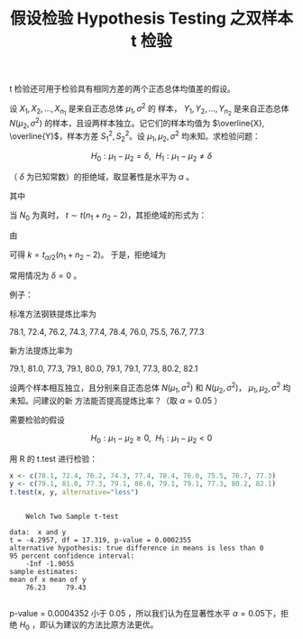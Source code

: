 :PROPERTIES:
:ID:       1BD935B6-B18A-40E8-B34D-7761EE18F347
:END:
#+TITLE: 假设检验 Hypothesis Testing 之双样本 t 检验
#+LAYOUT: post
#+TAGS: statistics,l6s
#+CATEGORIES: management
#+LATEX_HEADER: \usepackage{ctex}
#+LATEX_HEADER: \usepackage{amsmath}
#+STARTUP: latexpreview

t 检验还可用于检验具有相同方差的两个正态总体均值差的假设。

设 \(X_1, X_2, \dots, X_{n_1}\) 是来自正态总体 \(\mu_1, \sigma^2\) 的
样本， \(Y_1, Y_2, \dots, Y_{n_2}\) 是来自正态总体 \(N(\mu_2,
\sigma^2)\) 的样本，且设两样本独立。记它们的样本均值为 \(\overline{X},
\overline{Y}\)，样本方差 \(S_1^2,S_2^2\)。设 \(\mu_1, \mu_2,
\sigma^2\) 均未知。求检验问题：

\[H_0 : \mu_1 - \mu_2 = \delta, ~~ H_1 : \mu_1 - \mu_2 \neq \delta\]

（ \(\delta\) 为已知常数）的拒绝域，取显著性是水平为 \(\alpha\) 。

\begin{equation}
t = \frac{(\overline{X} - \overline{Y}) - \delta}{S_w \sqrt{\frac{1}{n_1} + \frac{1}{n_2}}}
\end{equation}

其中

\begin{equation}
S_w = \sqrt{\frac{(n_1 - 1)S_1^2 + (n_2 - 1)S_2^2}{n_1 + n_2 - 2}}
\end{equation}

当 \(N_0\) 为真时， \(t \sim t(n_1 + n_2 -2)\)，其拒绝域的形式为：

\begin{equation}
|\frac{(\overline{x} - \overline{y}) - \delta}{s_w \sqrt{\frac{1}{n_1} + \frac{1}{n_2}}}| \geq k
\end{equation}

由

\begin{equation}
P\{\text{当}H_0\text{为真拒绝}H_0\} = P_{\mu_1-\mu_2=\delta}\{|\frac{(\overline{X} - \overline{Y}) - \delta}{S_w \sqrt{\frac{1}{n_1} + \frac{1}{n_2}}} \geq k|\} = \alpha
\end{equation}

可得 \(k = t_{\alpha / 2}(n_1 + n_2 - 2)\)。 于是，拒绝域为

\begin{equation}
|t| = \frac{|(\overline{x} - \overline{y}) - \delta|}{s_w \sqrt{\frac{1}{n_1} + \frac{1}{n_2}}} \geq t_{\alpha / 2}(n_1 + n_2 - 2)
\end{equation}

常用情况为 \(\delta = 0\) 。

例子：

标准方法钢铁提炼比率为

78.1, 72.4, 76.2, 74.3, 77.4, 78.4, 76.0, 75.5, 76.7, 77.3 

新方法提炼比率为

79.1, 81.0, 77.3, 79.1, 80.0, 79.1, 79.1, 77.3, 80.2, 82.1

设两个样本相互独立，且分别来自正态总体 \(N(\mu_1, \sigma^2)\) 和
\(N(\mu_2, \sigma^2)\)， \(\mu_1, \mu_2, \sigma^2\) 均未知。问建议的新
方法能否提高提炼比率？（取 \(\alpha = 0.05\) ）

需要检验的假设

\[H_0 : \mu_1 - \mu_2 \geq 0, ~~ H_1 : \mu_1 - \mu_2 < 0\]

用 R 的 t.test 进行检验：

#+begin_src R :results output :exports both
x <- c(78.1, 72.4, 76.2, 74.3, 77.4, 78.4, 76.0, 75.5, 76.7, 77.3)
y <- c(79.1, 81.0, 77.3, 79.1, 80.0, 79.1, 79.1, 77.3, 80.2, 82.1)
t.test(x, y, alternative="less") 
#+end_src

#+RESULTS:
#+begin_example

	Welch Two Sample t-test

data:  x and y
t = -4.2957, df = 17.319, p-value = 0.0002355
alternative hypothesis: true difference in means is less than 0
95 percent confidence interval:
    -Inf -1.9055
sample estimates:
mean of x mean of y 
    76.23     79.43 

#+end_example

p-value = 0.0004352 小于 0.05 ，所以我们认为在显著性水平 \(\alpha =
0.05 \)下，拒绝 \(H_0\) ，即认为建议的方法比原方法更优。
